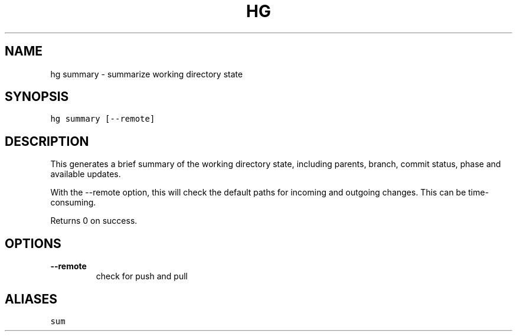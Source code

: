.TH HG SUMMARY  "" "" ""
.SH NAME
hg summary \- summarize working directory state
.\" Man page generated from reStructuredText.
.
.SH SYNOPSIS
.sp
.nf
.ft C
hg summary [\-\-remote]
.ft P
.fi
.SH DESCRIPTION
.sp
This generates a brief summary of the working directory state,
including parents, branch, commit status, phase and available updates.
.sp
With the \-\-remote option, this will check the default paths for
incoming and outgoing changes. This can be time\-consuming.
.sp
Returns 0 on success.
.SH OPTIONS
.INDENT 0.0
.TP
.B \-\-remote
.
check for push and pull
.UNINDENT
.SH ALIASES
.sp
.nf
.ft C
sum
.ft P
.fi
.\" Generated by docutils manpage writer.
.\" 
.
